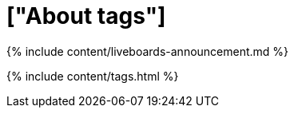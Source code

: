 = ["About tags"]
:last_updated: 11/05/2021
:permalink: /:collection/:path.html
:sidebar: mydoc_sidebar
:summary: Tags enable you to create categories for classification of objects, including Liveboards, answers, data sources, and worksheets.

{% include content/liveboards-announcement.md %}

{% include content/tags.html %}
